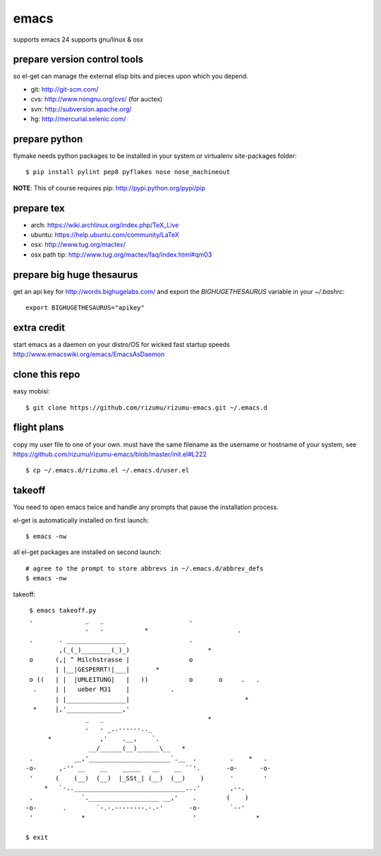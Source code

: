 =====
emacs
=====

supports emacs 24
supports gnu/linux & osx

prepare version control tools
=============================

so el-get can manage the external elisp bits and pieces upon which you
depend.

* git: http://git-scm.com/
* cvs: http://www.nongnu.org/cvs/ (for auctex)
* svn: http://subversion.apache.org/
* hg: http://mercurial.selenic.com/

prepare python
=====================

flymake needs python packages to be installed in your system or
virtualenv site-packages folder::

    $ pip install pylint pep8 pyflakes nose nose_machineout

**NOTE**: This of course requires pip: http://pypi.python.org/pypi/pip

prepare tex
===========

* arch: https://wiki.archlinux.org/index.php/TeX_Live
* ubuntu: https://help.ubuntu.com/community/LaTeX
* osx: http://www.tug.org/mactex/
* osx path tip: http://www.tug.org/mactex/faq/index.html#qm03

prepare big huge thesaurus
==========================

get an api key for http://words.bighugelabs.com/ and export the
`BIGHUGETHESAURUS` variable in your `~/.bashrc`::

    export BIGHUGETHESAURUS="apikey"

extra credit
============

start emacs as a daemon on your distro/OS for wicked
fast startup speeds http://www.emacswiki.org/emacs/EmacsAsDaemon


clone this repo
===============

easy mobisi::

    $ git clone https://github.com/rizumu/rizumu-emacs.git ~/.emacs.d

flight plans
============

copy my user file to one of your own. must have the same filename as
the username or hostname of your system, see
https://github.com/rizumu/rizumu-emacs/blob/master/init.el#L222  ::

    $ cp ~/.emacs.d/rizumu.el ~/.emacs.d/user.el

takeoff
=======

You need to open emacs twice and handle any prompts that pause the
installation process.


el-get is automatically installed on first launch::

    $ emacs -nw

all el-get packages are installed on second launch::

    # agree to the prompt to store abbrevs in ~/.emacs.d/abbrev_defs
    $ emacs -nw

takeoff::

    $ emacs takeoff.py
    .              _   _                       .
                   -   -           *                        .
    .       . ________________                 .
            ,(_(_)________(_)_)                     *
    o      (,| ^ Milchstrasse |                o
           | |__|GESPERRT!|___|       *
    o ((   | |  |UMLEITUNG|   |   ))           o       o     .   .
     .     | |   ueber M31    |           .
           | |________________|                               *
     *     |,'_______________,'
                   _   _                            *
                   -   - _..------.._
         *             ,'    .__,    `.
                    __/______(__)______\__   *
    .           __,'______________________`.__  .         .    *   .
   -o-      ,-'' __    __    _____   __    __ ``'.       -o-      -o-
    '      (    (__)  (__)  |_SSt_| (__)  (__)    )       '        '
        *   `-..______________________________...'        ,--.
    .             `.___________________ __,'    .        (    )
   -o-       .        `-.-.--------.-.-'       -o-        `--'
    '             *                             '                *

   $ exit
